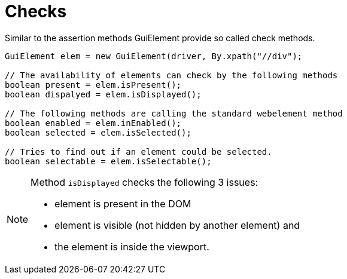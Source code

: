 = Checks

Similar to the assertion methods GuiElement provide so called check methods.

[source,java]
----
GuiElement elem = new GuiElement(driver, By.xpath("//div");

// The availability of elements can check by the following methods
boolean present = elem.isPresent();
boolean dispalyed = elem.isDisplayed();

// The following methods are calling the standard webelement method
boolean enabled = elem.inEnabled();
boolean selected = elem.isSelected();

// Tries to find out if an element could be selected.
boolean selectable = elem.isSelectable();
----

[NOTE]
======
Method `isDisplayed` checks the following 3 issues:

* element is present in the DOM
* element is visible (not hidden by another element) and
* the element is inside the viewport.
======
